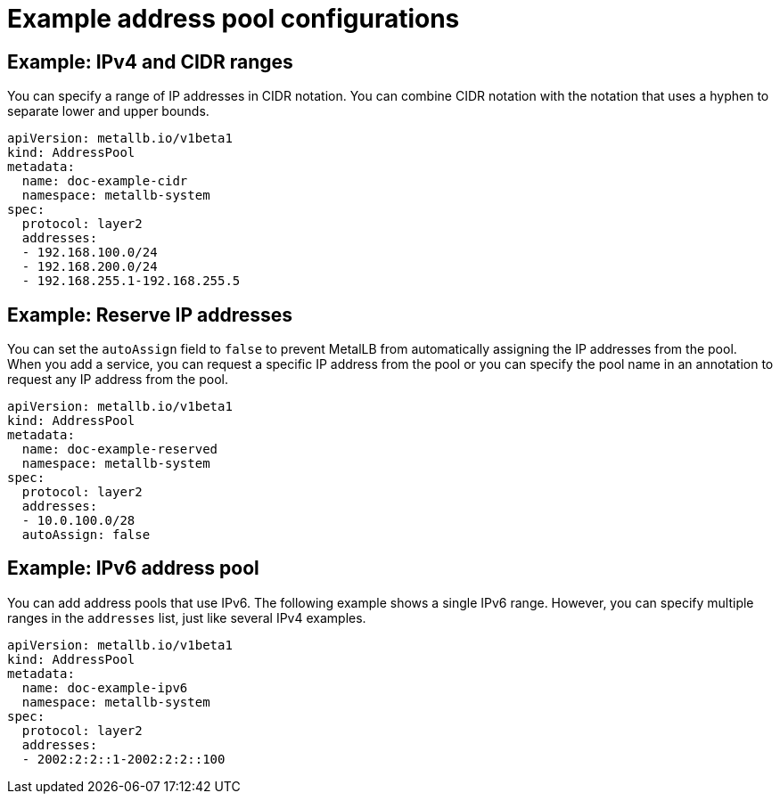 [id="nw-metallb-example-addresspool_{context}"]
= Example address pool configurations

== Example: IPv4 and CIDR ranges

You can specify a range of IP addresses in CIDR notation.
You can combine CIDR notation with the notation that uses a hyphen to separate lower and upper bounds.

[source,yaml]
----
apiVersion: metallb.io/v1beta1
kind: AddressPool
metadata:
  name: doc-example-cidr
  namespace: metallb-system
spec:
  protocol: layer2
  addresses:
  - 192.168.100.0/24
  - 192.168.200.0/24
  - 192.168.255.1-192.168.255.5
----

== Example: Reserve IP addresses

You can set the `autoAssign` field to `false` to prevent MetalLB from automatically assigning the IP addresses from the pool.
When you add a service, you can request a specific IP address from the pool or you can specify the pool name in an annotation to request any IP address from the pool.


[source,yaml]
----
apiVersion: metallb.io/v1beta1
kind: AddressPool
metadata:
  name: doc-example-reserved
  namespace: metallb-system
spec:
  protocol: layer2
  addresses:
  - 10.0.100.0/28
  autoAssign: false
----

== Example: IPv6 address pool

You can add address pools that use IPv6.
The following example shows a single IPv6 range.
However, you can specify multiple ranges in the `addresses` list, just like several IPv4 examples.

[source,yaml]
----
apiVersion: metallb.io/v1beta1
kind: AddressPool
metadata:
  name: doc-example-ipv6
  namespace: metallb-system
spec:
  protocol: layer2
  addresses:
  - 2002:2:2::1-2002:2:2::100
----
